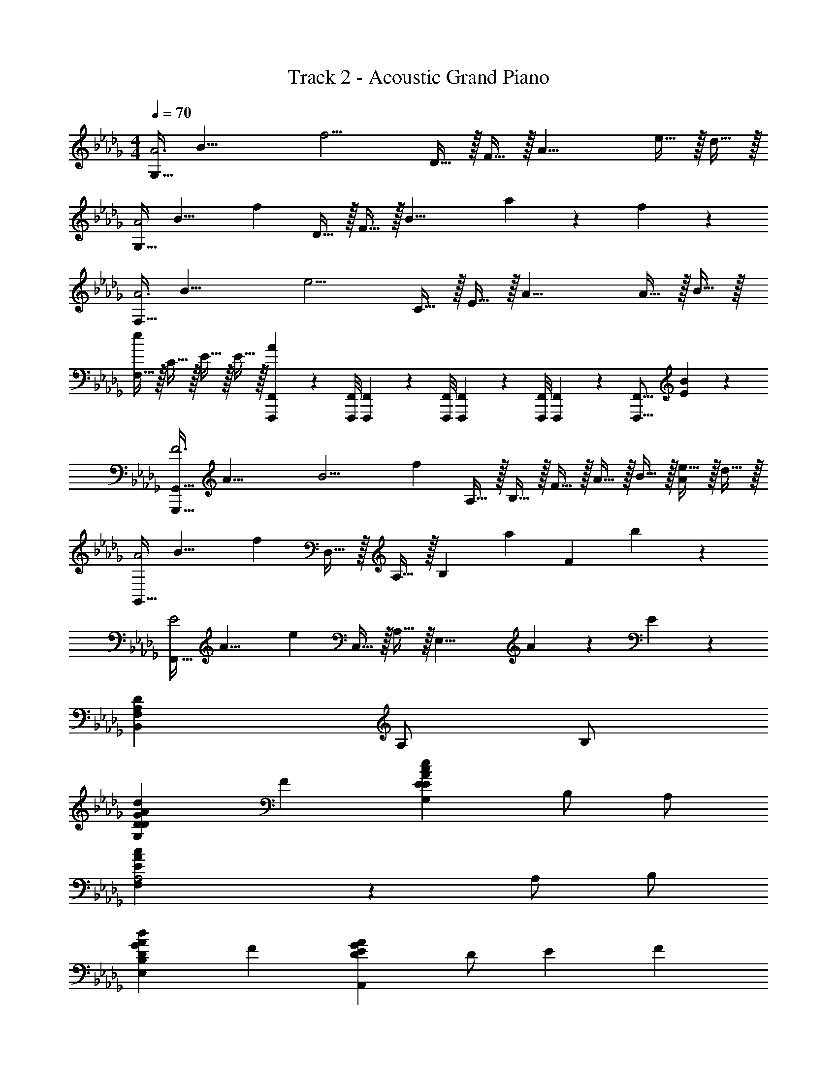 X: 1
T: Track 2 - Acoustic Grand Piano
Z: ABC Generated by Starbound Composer v0.8.6
L: 1/4
M: 4/4
Q: 1/4=70
K: Db
[z/8G,15/32A3] [z/8B23/8] [z/4f11/4] D15/32 z/32 F15/32 z/32 [z3/A19/8] e15/32 z/32 d15/32 z/32 
[z/8G,15/32A2] [z11/72B15/8] [z2/9f31/18] D15/32 z/32 F15/32 z/32 [z/B19/8] a19/20 z/20 f19/20 z/20 
[z/8F,15/32A3] [z/8B23/8] [z/4e11/4] C15/32 z/32 E15/32 z/32 [z3/A19/8] A15/32 z/32 B15/32 z/32 
[F,15/32e19/10] z/32 C15/32 z/32 E15/32 z/32 E15/32 z/32 [F,,,/9F,,/9A19/20] z/72 [F,,,/8F,,/8] [F,,,3/28F,,3/28] z/56 [F,,,/8F,,/8] [F,,,/9F,,/9] z/72 [F,,,/8F,,/8] [F,,,3/28F,,3/28] z/56 [z/8F,,,17/16F,,17/16] [E19/20B19/20] z/20 
[z/8G,,,15/32G,,15/32F3] [z/8A23/8] [z3/20B11/4] [z/10f13/5] A,15/32 z/32 B,15/32 z/32 F15/32 z/32 A15/32 z/32 B15/32 z/32 [e15/32A19/20] z/32 d15/32 z/32 
[z/8G,,15/32A2] [z11/72B15/8] [z2/9f31/18] D,15/32 z/32 A,15/32 z/32 [z/B,19/20] [z/a19/20] [z/F10/7] b19/20 z/20 
[z/8F,,15/32E2] [z11/72A15/8] [z2/9e31/18] C,15/32 z/32 A,15/32 z/32 [z/E,19/8] A19/20 z/20 E19/20 z/20 
[z3F,19/5A,19/5D19/5B,,19/5] A,/ B,/ 
[DD19/10G19/10A19/10d19/10G,19/10] F [EE19/10A19/10c19/10e19/10G,19/10] B,/ A,/ 
[A,2E19/5A19/5c19/5F,19/5] z A,/ B,/ 
[DG19/10A19/10d19/10E,19/10B,19/10] F [ED19/10G19/10A19/10A,,19/10] D/ E/14 F3/7 
[F10/7F2D,19/5A,19/5C19/5] z/14 a15/32 z/32 [zA19/10f19/10] A/ B/ 
[D19/20F19/20B19/20FG,19/10] z/20 [A/d19/20] F/14 E3/7 [E/E19/10A19/10c19/10G,19/10] z/ D/ E/ 
[A19/20a19/20FF,19/10E19/10] z/20 [A/c19/20] F/ [F/D19/10A19/10B,,19/10F,19/10] z/ B,/ D/ 
[EG19/10B19/10E,19/10D19/10] z/ F/ [AD19/10G19/10d19/10A,,19/10G,19/10] F/ D/ 
[D2E19/5F19/5D,19/5A,19/5C19/5] z2 
[F/3A19/20B19/20f19/20G,19/5D19/5] F/6 F/3 F/6 [F/3A19/20B19/20f19/20] F/6 F/3 F/6 [F/3A19/20B19/20f19/20] F/6 F/3 F/6 [F/3A19/20B19/20f19/20] F/6 F/3 F/6 
[A19/20c19/20f19/20F3/F,19/5E19/5] z/20 [A19/20c19/20f19/20] z/20 [A19/20c19/20f19/20A] z/20 [A19/20c19/20f19/20F] z/20 
[F/3G19/20B19/20f19/20E,19/10D19/10] F/6 F/3 F/6 [F/3G19/20B19/20f19/20] F/6 F/3 F/6 [F/3G19/20B19/20f19/20A,,19/10] F/6 F/3 F/6 [F/3G19/20B19/20f19/20] F/6 F/3 F/6 
[A19/20f19/20A2D,19/5C19/5] z/20 [A19/20f19/20] z/20 [A19/20e19/20] z/20 [F15/32d15/32] z/32 e15/32 z/32 
[F/3A19/20B19/20f19/20G,19/5D19/5] F/6 F/3 F/6 [F/3A19/20B19/20f19/20] F/6 F/3 F/6 [F/3A19/20B19/20f19/20] F/6 F/3 F/6 [F/3A19/20B19/20f19/20] F/6 F/3 F/6 
[A19/20c19/20e19/20EF,19/10E19/10] z/20 [A/A19/20c19/20e19/20] F/ [F/D19/20F19/20d19/20B,,19/10A,19/10] z/ [D15/32A15/32B,/] z/32 [d15/32D/] z/32 
[B,19/20D19/20G19/20B19/20EE,19/10] z/20 [z/d19/20] F/ [G19/20B19/20e19/20AA,,19/10G,19/10] z/20 [F/f19/20] D/ 
[D,15/32D10/7F10/7d10/7D2] z/32 A,15/32 z/32 [z/D57/20] [F15/32B15/32] z/32 [zE19/10A19/10] A,/ B,/ 
[G,,15/32DD10/7F10/7d10/7] z/32 D,15/32 z/32 [z/B,19/20F] F15/32 z/32 [G,,15/32EC19/10E19/10] z/32 E,15/32 z/32 [B,/C19/20] A,/ 
[F,,15/32A,19/10C19/10A19/10A,2] z/32 C,15/32 z/32 E,15/32 z/32 [z/C19/8] [A19/20e19/20] z/20 [A,/c19/20] B,/ 
[E,,15/32D19/20G19/20d19/20D] z/32 [z/B,,10/7] [G,15/32F] z/32 D15/32 z/32 [G,19/20B,19/20D19/20E19/20EA,,19/10] z/20 [D/A19/20] E/14 F3/7 
[D,,15/32A,19/20C19/20F2] z/32 A,,15/32 z/32 [C15/32F15/32F,15/32] z/32 [B,15/32E15/32A,,15/32] z/32 [C15/32F15/32A,19/10] z/32 [E15/32A15/32] z/32 [F15/32B15/32A/] z/32 [A15/32d15/32B/] z/32 
[G,,15/32FF10/7B10/7] z/32 D,15/32 z/32 [A/B,19/20] [F/14B,15/32F15/32] E3/7 [G,,15/32E/E10/7A10/7] z/32 E,15/32 z/32 [D/C19/20] [c15/32E/] z/32 
[z/8F,,15/32EF] [z11/72A7/8] [z2/9e13/18] E,15/32 z/32 [A/E19/20A19/20C19/20] F/ [F/D19/10A19/10B,,19/10F,19/10A,19/10] z/ B,/ D/ 
[D15/32G15/32B15/32EE,19/10] z/32 B,15/32 z/32 D15/32 z/32 [d15/32F/] z/32 [G19/20B19/20e19/20AA,,19/10G,19/10] z/20 [F/a19/20] D/ 
[D,15/32A10/7f10/7D2] z/32 A,15/32 z/32 [z/D57/20] [E15/32A15/32] z/32 F19/10 z/10 
[z/8G,,15/32f3] [z/8a23/8] [z3/20b11/4] [z/10f'13/5] D,15/32 z/32 A,15/32 z/32 B,15/32 z/32 [D15/32F15/32] z/32 B,15/32 z/32 [e'15/32F19/20E] z/32 d'15/32 z/32 
[z3/28G,,15/32E/a79/32] [z17/168d'529/224] [z7/24f'217/96] [D,15/32F5/] z/32 A,15/32 z/32 B,15/32 z/32 [z/D19/10F19/10] a15/32 z/32 [e'15/32E] z/32 f'15/32 z/32 
[z/8F,,15/32a3/A,2C2] [z11/72c'11/8] [z2/9a'11/9] C,15/32 z/32 E,15/32 z/32 [b'15/32C,15/32] z/32 [C15/32A,/a19/20a'19/20] z/32 [A,15/32C/] z/32 [a'/8E,15/32C/] b'/8 a'/4 [f'2/9C,15/32D/] z/36 e'/4 
[B,,15/32E/f'19/20] z/32 [F,15/32F/] z/32 [A,15/32G/b19/20e'19/20] z/32 [F,15/32F/] z/32 [E15/32E/D19/20] z/32 [D/4F15/32] z/4 [A2/9C/D19/20] z/36 B/4 [d2/9F/] z/36 e/4 
[G,,15/32A,/A19/20B19/20f19/20] z/32 [D,15/32B,/] z/32 [A,15/32A/E/A19/20B19/20] z/32 [B,15/32dC] z/32 [D15/32F19/20] z/32 [B,15/32AD3/] z/32 [A15/32B15/32e15/32F19/20] z/32 [d15/32d/] z/32 
[E,,15/32d/G19/20B19/20e19/20D] z/32 [G,15/32e] z/32 [B,15/32E/f19/20] z/32 [D15/32eC] z/32 [z/a19/20G,,19/10G,19/10] [z/eD] [z/b19/20] [c/C/] 
[z3/28A,,15/32G,15/32G11/9A,2A7] [z3/28B281/252] [z3/28d127/126] [z5/28a227/252] E,15/32 z/32 [z/4G,19/20] D/4 E2/9 z/36 F/4 [A15/32E,19/10B,2] z/32 d2/9 z/36 e/4 f2/9 z/36 d/4 e2/9 z/36 f/4 
[d19/20e19/20a19/20A,3C3A,19/5] z/20 b19/20 z/20 d'19/20 z/20 e'19/20 z/20 
[F/3a19/20b19/20f'19/20G19/5d19/5] F/6 F/3 F/6 [F/3a19/20b19/20f'19/20] F/6 F/3 F/6 [F/3a19/20b19/20f'19/20] F/6 F/3 F/6 [F/3a19/20b19/20f'19/20] F/6 F/3 F/6 
[D/a19/20c'19/20f'19/20FF19/5d19/5] z/ [a19/20c'19/20f'19/20F] z/20 [A/a19/20c'19/20f'19/20A] d/ [c/a19/20c'19/20f'19/20F] d/ 
[F/3A/g19/20b19/20f'19/20E19/10d19/10] F/6 F/3 F/6 [F/3E/g19/20b19/20f'19/20] F/6 [F/3A,/] F/6 [F/3g19/20b19/20f'19/20A,19/10] F/6 [F/3e/] F/6 [F/3g19/20b19/20f'19/20] F/6 [F/3A/] F/6 
[D/f19/20a19/20e'19/20D19/10A19/10A2] z/ [c15/32f15/32D/] z/32 [B15/32e15/32] z/32 [c15/32f15/32C/A/A19/10] z/32 [e15/32a15/32d/] z/32 [a15/32d'15/32D/c/] z/32 [b15/32e'15/32A/] z/32 
[F/3a19/20b19/20f'19/20G19/5d19/5F4B,4D4] F/6 F/3 F/6 [F/3a19/20b19/20f'19/20] F/6 F/3 F/6 [F/3a19/20b19/20f'19/20] F/6 F/3 F/6 [F/3A/a19/20b19/20f'19/20] F/6 [F/3d/] F/6 
[c/e19/20a19/20e'19/20EF,19/10E19/10E2A,2C2] d/ [A/e/e19/20a19/20e'19/20] [F/d/] [F/c/d19/20g19/20d'19/20B,19/10A19/10D2F,2B,2] A/ [d15/32a15/32B,/F/] z/32 [b15/32D/A,/] z/32 
[z/G19/20e19/20EE,19/10D19/10D2G,2B,2] D/ [A15/32e15/32E/] z/32 [f15/32F/F/] z/32 [E19/20G19/20B19/20e19/20A,19/20AE2A,2C2] z/20 [G15/32B15/32e15/32F/A,,19/20] z/32 [f15/32D/] z/32 
[D,15/32F19/20d19/20D2D2D4F,4A,4] z/32 A,15/32 z/32 [E15/32A19/20] z/32 A,15/32 z/32 [C15/32D/F10/7] z/32 [D,15/32D/] z/32 [A,/C/F,,19/20] [A,15/32B,/A,/] z/32 
[G,,15/32B,19/20D19/20G19/20B19/20DD2B,2G,2B,2] z/32 [z/D,10/7] [B,15/32D15/32G15/32B15/32F] z/32 d15/32 z/32 [G,,15/32E19/20G19/20c19/20e19/20EE2E2G,2C2] z/32 [z/E,10/7] [C15/32E15/32A15/32B,/] z/32 [e15/32A,/] z/32 
[F,,15/32E10/7A10/7c10/7A,2C4F,4A,4] z/32 [E,15/32F/] z/32 [A,15/32C15/32E/] z/32 [a15/32e'15/32E,15/32C/] z/32 [C15/32E15/32e19/20c'19/20C2] z/32 [A,15/32c/] z/32 [a15/32A,/d/C19/20E19/20] z/32 [A15/32e15/32B,/e5/] z/32 
[E,,15/32DG19/16d19/16D2E,2G,2] z/32 [B,,15/32A,/] z/32 [z/4C/G,19/20F] D/4 [G2/9E] z/36 d/4 [A,,15/32G,19/20D19/20A19/20ED2A,2C2] z/32 [E,15/32F] z/32 [G,15/32D/B19/20] z/32 [E/14D15/32A/] F3/7 
[D,,15/32C19/20F19/20F2C2D,2F,2F4] z/32 A,,15/32 z/32 [F15/32c15/32f15/32D,15/32] z/32 [E15/32B15/32e15/32F,15/32] z/32 [F15/32f15/32e/D19/20D2F,2A,2] z/32 [A15/32e15/32a15/32d/] z/32 [B15/32f15/32b15/32A/c/D,19/20] z/32 [d15/32a15/32d'15/32B/d/] z/32 
[G,,15/32B19/20f19/20b19/20Ff2D2G,2B,2] z/32 [D,15/32C/] z/32 [B15/32A/B,19/20D] z/32 [F/14f15/32] E3/7 [G,,15/32E/a/E19/20A19/20e19/20E2C2G,2C2] z/32 E,15/32 z/32 [E15/32D/C19/20] z/32 [A2/9E/a] z/36 B/4 
[F,,15/32E19/20A19/20c19/20FC2F,2A,2] z/32 [E,15/32g] z/32 [C15/32A/E19/20A19/20e19/20B,] z/32 [E15/32F/] z/32 [F/D19/20A19/20d19/20B,,19/10A,19/10D2F,2B,2] [z/dD] [D15/32B15/32B,/] z/32 [A15/32D/c/C/] z/32 
[E,,15/32D19/20G19/20B19/20EA2D2A,2E,2D2] z/32 E,15/32 z/32 [G,15/32D19/20G19/20B19/20d19/20] z/32 [D2/9F/] z/36 E,/4 [A,,15/32G,15/32G19/20B19/20e19/20AE2E2E,2A,2C2] z/32 A,,15/32 z/32 [D15/32G15/32B15/32F/A,,,17/24] z/32 [z/4D15/32D/] A,,/4 
[D,,15/32F/F,/E19/20F19/20d19/20D2D4F,4A,4] z/32 [A,,15/32F/F,/] z/32 [F2/9D,15/32E/E,/] z/36 E/4 [F2/9F,15/32F/F,/] z/36 A/4 [B2/9A,15/32AA,2] z/36 d/4 [e2/9F,15/32] z/36 f/4 [a2/9A,/f/D19/20] z/36 b/4 [d'2/9a/4B,/] z/36 [e'/4b/4] 
[f2/9b2/9f'2/9G,,,15/32G,,15/32Db2D2G,2B,2] z/36 b/4 [a2/9D,15/32E/] z/36 b/4 [a2/9f'2/9B,15/32FF3] z/36 b/4 [a2/9D,15/32] z/36 b/4 [f2/9f'2/9G,,15/32Ec'2E2G,2C2] z/36 b/4 [a2/9E,15/32] z/36 b/4 [f2/9f'2/9C15/32B,/] z/36 b/4 [a2/9E,15/32A,/] z/36 b/4 
[d'/F,,19/20f19/10a19/10f'19/10A,2A3C4F,4A,4] c'/ [A,15/32C15/32c'/] z/32 [F,15/32d'/] z/32 [A,15/32C15/32d'/a19/20c'19/20a'19/20] z/32 [F,15/32c'/] z/32 [a15/32c'15/32f'15/32A,/c'/F/A,17/24C17/24] z/32 [z/4c'15/32B,/d'/E/] B,,/4 
[a2/9f'2/9E,,15/32d'/DD2E,2G,2C4] z/36 b/4 [a2/9B,,15/32e'] z/36 b/4 [a2/9f'2/9E,15/32G,15/32F] z/36 b/4 [a2/9B,,15/32e'5/] z/36 b/4 [a2/9f'2/9A,,15/32ED2A,2C2] z/36 b/4 [a2/9E,15/32] z/36 b/4 [f2/9f'2/9D/D17/24] z/36 b/4 [E/14a2/9] [z5/28F3/7] [b/4A,,/4] 
[D,,15/32f19/20b19/20f'19/20f3/F2C2C2D,2F,2] z/32 A,,15/32 z/32 [c15/32f15/32D,15/32] z/32 [B15/32e15/32E,15/32g/] z/32 [c15/32f15/32A,15/32g/B,D2F,2A,2] z/32 [A15/32c15/32a15/32F,15/32f/] z/32 [B15/32b15/32A,15/32D15/32A/e/D] z/32 [d'15/32B/f/] z/32 
[z/18a/4G,,,15/32G,,15/32FD2G,2B,2] [z/18b7/36] f'5/36 b/4 [a2/9D,15/32E/] z/36 b/4 [a2/9f'2/9B,15/32A/F] z/36 b/4 [F/14a2/9D,15/32] [z5/28E3/7] b/4 [f2/9f'2/9G,,15/32E/E2G,2C2] z/36 b/4 [a2/9E,15/32E/] z/36 b/4 [f2/9f'2/9C15/32D/d/F] z/36 b/4 [a2/9E,15/32E/e/] z/36 b/4 
[F,,15/32e19/20a19/20e'19/20Fe2C2F,2A,2] z/32 E,15/32 z/32 [a15/32c'15/32a'15/32A,15/32C15/32A/E] z/32 [f'15/32A,15/32F/] z/32 [B,,15/32F,15/32A,15/32F/f19/20a19/20f'19/20dD2F2F,2B,2] z/32 F,15/32 z/32 [f15/32b15/32B,/A,19/20B] z/32 [d'15/32D/] z/32 
[g15/32b15/32e'15/32E,,19/20E,19/20ED2E,2D2] z/32 [z/g19/20] [z/E,17/24G,17/24B,17/24D17/24] [z/4g15/32b15/32f'15/32F/] E,/4 [a19/20d'19/20a'19/20A,,19/20A,19/20AE2A,2C2] z/20 [F/d'19/20f'19/20A,,,19/20A,,19/20] D/ 
Q: 1/4=60
[_C,,/9d19/20=e19/20=a19/20d'19/20D2] z/72 _C,/8 C,,3/28 z/56 C,/8 C,,/9 z/72 C,7/72 z/36 C,,3/28 z/56 C,/8 
Q: 1/4=50
[C,,/9D19/20=E19/20=A19/20] z/72 C,7/72 z/36 C,,3/28 z/56 C,3/32 z/32 C,,3/28 z/252 C,/9 z/36 C,,3/28 z/56 C,3/32 z/32 [C,,3/28_C19/20_E19/20_A19/20] z/252 C,/9 z/36 C,,3/28 C,25/224 z/32 C,,3/28 z/252 C,/9 z/36 C,,/10 z/140 C,25/224 z/32 
Q: 1/4=40
[_C,,,/18=A,19/20D19/20G19/20] z/144 C,,/16 C,,,3/56 z/112 C,,/16 C,,,/16 C,,/16 C,,,3/56 z/112 C,,17/32 z/32 
M: 5/4
M: 5/4
M: 5/4
[z/8D,,,5/16D,,5/16_A,2] [z11/72=C15/8] [z/18E31/18] [z/15A,,19/60] [z21/160F8/5] [z13/96A47/32] D,29/96 z/32 E,2/9 z/36 F,/4 A,2/9 z/36 [z/4B,77/36] 
Q: 1/4=70
D3/16 z/80 E17/90 z/90 F11/60 z/60 A13/70 z/70 
Q: 1/4=60
B/5 d3/16 z/80 _e17/90 z/90 f11/60 z/60 
Q: 1/4=50
_a13/70 z/70 b/5 
Q: 1/4=40
d'3/16 z/80 e'17/90 z/90 f'11/60 z/60 
Q: 1/4=19
a'13/70 z/70 
Q: 1/4=15
b'/5 
M: 4/4
M: 4/4
M: 4/4
[z/8d4] [z/8f31/8] [z3/20a15/4] [z21/160b18/5] [z13/96e'111/32] [z2/15f'10/3] [z9/70b'16/5] [z15/14d''43/14] 
Q: 1/4=40
